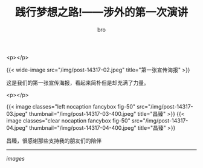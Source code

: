 #+TITLE: 践行梦想之路!——涉外的第一次演讲
#+AUTHOR: bro
#+OPTIONS: toc:nil
# -----
# 很多人问我为什么要去做这件事，很好奇我这个看起来很玩世不恭的人会做这样的事！    我只想告诉你们青春不断溜走，人生如白驹过隙忽然而已。 我所做的一切只是想让我的生活更有意义，当我老了的时候会有一大串的时光值得我回忆！
# <!--more-->

<p></p>

{{< wide-image src="/img/post-14317-02.jpeg" title="第一张宣传海报" >}}

这是我们的第一张宣传海报，看起来简朴但是却充满了力量。

<p></p>

{{< image classes="left nocaption fancybox fig-50" src="/img/post-14317-03.jpeg" thumbnail="/img/post-14317-03-400.jpeg" title="昌臻" >}}
{{< image classes="clear nocaption fancybox fig-50" src="/img/post-14317-04.jpeg" thumbnail="/img/post-14317-04-400.jpeg" title="昌臻" >}}

昌臻，很感谢那些支持我的朋友们的陪伴

-----

 /images/

